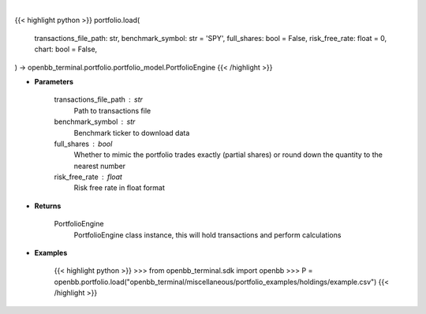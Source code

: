 .. role:: python(code)
    :language: python
    :class: highlight

|

.. raw:: html

    <h3>
    > Getting data
    </h3>

{{< highlight python >}}
portfolio.load(
    transactions_file_path: str,
    benchmark_symbol: str = 'SPY',
    full_shares: bool = False,
    risk_free_rate: float = 0,
    chart: bool = False,
) -> openbb_terminal.portfolio.portfolio_model.PortfolioEngine
{{< /highlight >}}

.. raw:: html

    <p>
    Get PortfolioEngine object
    </p>

* **Parameters**

    transactions_file_path : str
        Path to transactions file
    benchmark_symbol : str
        Benchmark ticker to download data
    full_shares : bool
        Whether to mimic the portfolio trades exactly (partial shares) or round down the
        quantity to the nearest number
    risk_free_rate : float
        Risk free rate in float format

* **Returns**

    PortfolioEngine
        PortfolioEngine class instance, this will hold transactions and perform calculations

* **Examples**

    {{< highlight python >}}
    >>> from openbb_terminal.sdk import openbb
    >>> P = openbb.portfolio.load("openbb_terminal/miscellaneous/portfolio_examples/holdings/example.csv")
    {{< /highlight >}}
